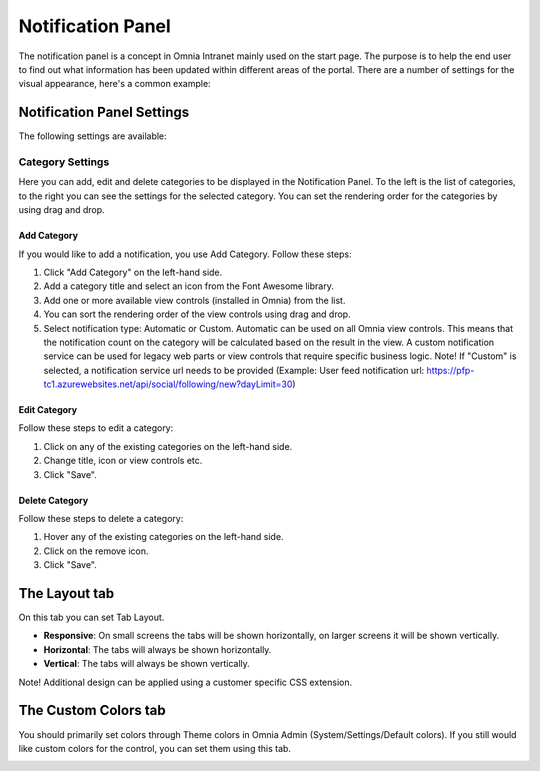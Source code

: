 Notification Panel
===========================
The notification panel is a concept in Omnia Intranet mainly used on the start page. The purpose is to help the end user to find out what information has been updated within different areas of the portal. There are a number of settings for the visual appearance, here's a common example:

.. image:: notification-panel-exampl-b.png

Notification Panel Settings
***************************
The following settings are available:

Category Settings
+++++++++++++++++
Here you can add, edit and delete categories to be displayed in the Notification Panel. To the left is the list of categories, to the right you can see the settings for the selected category. You can set the rendering order for the categories by using drag and drop.

.. image:: notification-panel-settings-category-b.png

Add Category
-------------
If you would like to add a notification, you use Add Category. Follow these steps:

1. Click "Add Category" on the left-hand side.
2. Add a category title and select an icon from the Font Awesome library.
3. Add one or more available view controls (installed in Omnia) from the list.
4. You can sort the rendering order of the view controls using drag and drop. 
5. Select notification type: Automatic or Custom. Automatic can be used on all Omnia view controls. This means that the notification count on the category will be calculated based on the result in the view. A custom notification service can be used for legacy web parts or view controls that require specific business logic. Note! If "Custom" is selected, a notification service url needs to be provided (Example: User feed notification url: https://pfp-tc1.azurewebsites.net/api/social/following/new?dayLimit=30)

Edit Category
-------------
Follow these steps to edit a category:

1. Click on any of the existing categories on the left-hand side.
2. Change title, icon or view controls etc.
3. Click "Save".

Delete Category
---------------
Follow these steps to delete a category:

1. Hover any of the existing categories on the left-hand side.
2. Click on the remove icon.
3. Click "Save".

The Layout tab
**************
On this tab you can set Tab Layout.

.. image:: notification-layout.png

+ **Responsive**: On small screens the tabs will be shown horizontally, on larger screens it will be shown vertically.
+ **Horizontal**: The tabs will always be shown horizontally.
+ **Vertical**: The tabs will always be shown vertically.
 
Note! Additional design can be applied using a customer specific CSS extension.

The Custom Colors tab
*********************
You should primarily set colors through Theme colors in Omnia Admin (System/Settings/Default colors). If you still would like custom colors for the control, you can set them using this tab.

.. image:: notification-custom-colors.png
